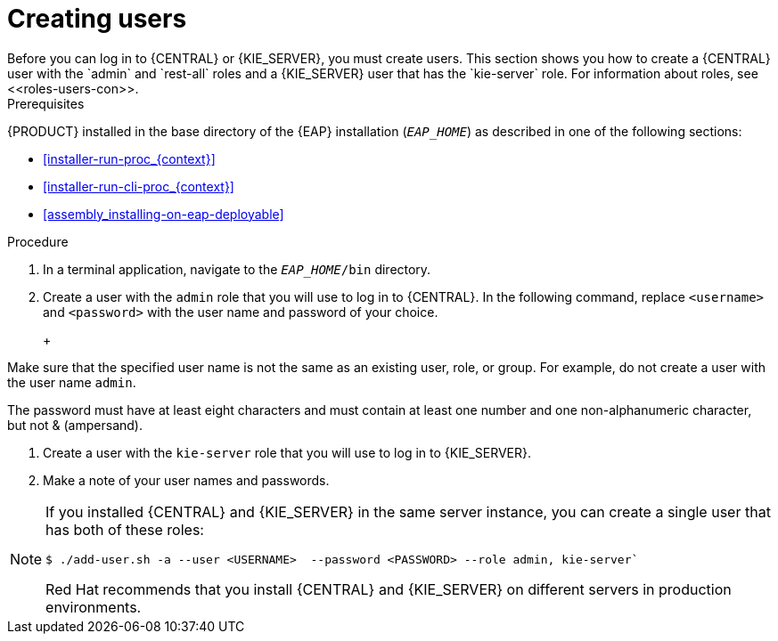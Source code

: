[id='eap-users-create-proc']

= Creating users
Before you can log in to {CENTRAL} or {KIE_SERVER}, you must create users. This section shows you how to create a {CENTRAL} user with the `admin` and `rest-all` roles and a {KIE_SERVER} user that has the `kie-server` role. For information about roles, see <<roles-users-con>>.

.Prerequisites
{PRODUCT} installed in the base directory of the {EAP} installation (`__EAP_HOME__`) as described in one of the following sections:

* <<installer-run-proc_{context}>>
* <<installer-run-cli-proc_{context}>>
* <<assembly_installing-on-eap-deployable>>

.Procedure
. In a terminal application, navigate to the `__EAP_HOME__/bin` directory.
. Create a user with the `admin` role that you will use to log in to {CENTRAL}. In the following command, replace `<username>` and   `<password>` with the user name and password of your choice.
+
ifdef::PAM[]
[source,bash]
----
$ ./add-user.sh -a --user <USERNAME> --password <PASSWORD> --role admin, rest-all
----
endif::[]
ifdef::DM[]
[source,bash]
----
$ ./add-user.sh -a --user <USERNAME>  --password <PASSWORD> --role admin
----
endif::[]
+
[NOTE]
====
Make sure that the specified user name is not the same as an existing user, role, or group. For example, do not create a user with the user name `admin`.

The password must have at least eight characters and must contain at least one number and one non-alphanumeric character, but not & (ampersand).
====
. Create a user with the `kie-server` role that you will use to log in to {KIE_SERVER}. 
+
ifdef::PAM[]
[source,bash]
----
$ ./add-user.sh -a --user <USERNAME> --password <PASSWORD> --role kie-server
----
endif::[]
ifdef::DM[]
[source,bash]
----
$ ./add-user.sh -a --user <USERNAME>  --password <PASSWORD> --role kie-server
----
endif::[]
. Make a note of your user names and passwords. 

[NOTE]
====
If you installed {CENTRAL} and {KIE_SERVER} in the same server instance, you can create a single user that has both of these roles:
[source,bash]
----
$ ./add-user.sh -a --user <USERNAME>  --password <PASSWORD> --role admin, kie-server`
----
Red Hat recommends that you install {CENTRAL} and {KIE_SERVER} on different servers in production environments. 
====

